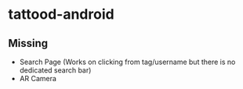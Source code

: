 * tattood-android
** Missing
  + Search Page (Works on clicking from tag/username but there is no dedicated search bar)
  + AR Camera

